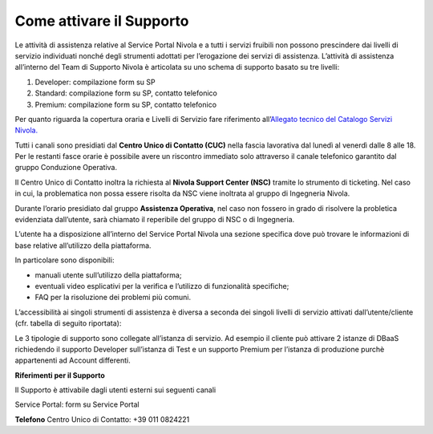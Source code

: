 .. _Attivare_il_supporto:

**Come attivare il Supporto**
*****************************

Le attività di assistenza relative al Service Portal Nivola e a tutti i servizi fruibili non possono prescindere dai livelli di servizio individuati nonché 
degli strumenti adottati per l’erogazione dei servizi di assistenza.
L’attività di assistenza all’interno del Team di Supporto Nivola è articolata su uno schema di supporto basato su tre livelli:

1.	Developer: compilazione form su SP

2.	Standard: compilazione form su SP, contatto telefonico

3.	Premium: compilazione form su SP, contatto telefonico

Per quanto riguarda la copertura oraria e Livelli di Servizio fare
riferimento all’\ `Allegato tecnico del Catalogo Servizi Nivola. <http://intranet.csi.it/monitoraggio/dwd/2019/Catalogo-e-Listino-CSI-2019-04-Allegato-tecnico-Servizi-Nivola.pdf>`__

Tutti i canali sono presidiati dal **Centro
Unico di Contatto (CUC)** nella fascia lavorativa dal lunedì al venerdì
dalle 8 alle 18. Per le restanti fasce orarie è possibile avere un
riscontro immediato solo attraverso il canale telefonico garantito dal
gruppo Conduzione Operativa.

Il Centro Unico di Contatto inoltra la richiesta al **Nivola Support
Center (NSC)** tramite lo strumento di ticketing. Nel caso in cui, la
problematica non possa essere risolta da NSC viene inoltrata al gruppo
di Ingegneria Nivola.

Durante l’orario presidiato dal gruppo **Assistenza Operativa**, nel caso
non fossero in grado di risolvere la probletica evidenziata dall’utente,
sarà chiamato il reperibile del gruppo di NSC o di Ingegneria.

L’utente ha a disposizione all’interno del Service Portal Nivola una
sezione specifica dove può trovare le informazioni di base relative
all’utilizzo della piattaforma.

In particolare sono disponibili:

-  manuali utente sull’utilizzo della piattaforma;
-  eventuali video esplicativi per la verifica e l’utilizzo di funzionalità specifiche;
-  FAQ per la risoluzione dei problemi più comuni.

.. image:: img/90.0_Attivare_supporto.png


L’accessibilità ai singoli strumenti di assistenza è diversa a seconda
dei singoli livelli di servizio attivati dall’utente/cliente (cfr.
tabella di seguito riportata):


.. image:: img/90.0_certificazioni_gdpr.png


Le 3 tipologie di supporto sono collegate all’istanza di servizio. Ad
esempio il cliente può attivare 2 istanze di DBaaS richiedendo il
supporto Developer sull’istanza di Test e un supporto Premium per
l’istanza di produzione purchè appartenenti ad Account differenti.

**Riferimenti per il Supporto**

Il Supporto è attivabile dagli utenti esterni sui seguenti canali

Service Portal: form su Service Portal

**Telefono** Centro Unico di Contatto: +39 011 0824221
